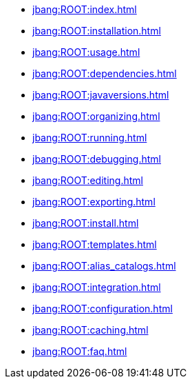 * xref:jbang:ROOT:index.adoc[]
* xref:jbang:ROOT:installation.adoc[]
* xref:jbang:ROOT:usage.adoc[]
* xref:jbang:ROOT:dependencies.adoc[]
* xref:jbang:ROOT:javaversions.adoc[]
* xref:jbang:ROOT:organizing.adoc[]
* xref:jbang:ROOT:running.adoc[]
* xref:jbang:ROOT:debugging.adoc[]
* xref:jbang:ROOT:editing.adoc[]
* xref:jbang:ROOT:exporting.adoc[]
* xref:jbang:ROOT:install.adoc[]
* xref:jbang:ROOT:templates.adoc[]
* xref:jbang:ROOT:alias_catalogs.adoc[]
* xref:jbang:ROOT:integration.adoc[]
* xref:jbang:ROOT:configuration.adoc[]
* xref:jbang:ROOT:caching.adoc[]
* xref:jbang:ROOT:faq.adoc[]